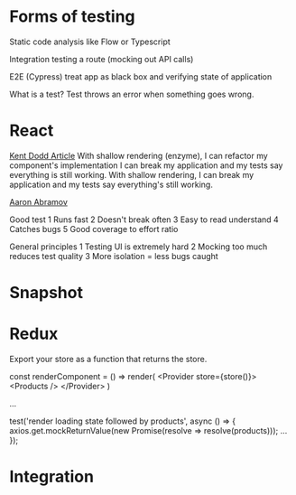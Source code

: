 * Forms of testing 

Static code analysis like Flow or Typescript

Integration testing a route (mocking out API calls)

E2E (Cypress) treat app as black box and verifying state of application

What is a test?
Test throws an error when something goes wrong.

* React

[[https://blog.kentcdodds.com/why-i-never-use-shallow-rendering-c08851a68bb7][Kent Dodd Article]]
With shallow rendering (enzyme), I can refactor my component's
implementation I can break my application and my tests say everything
is still working. With shallow rendering, I can break my application
and my tests say everything's still working.

[[https://www.youtube.com/watch?v=_pnW-JjmyXE][Aaron Abramov]]

Good test
1 Runs fast
2 Doesn't break often
3 Easy to read understand
4 Catches bugs
5 Good coverage to effort ratio

General principles
1 Testing UI is extremely hard
2 Mocking too much reduces test quality
3 More isolation = less bugs caught

* Snapshot


* Redux
Export your store as a function that returns the store.

const renderComponent = () => render(
  <Provider store={store()}>
    <Products />
  </Provider>
)

...

test('render loading state followed by products', async () => {
  axios.get.mockReturnValue(new Promise(resolve =>
  resolve(products)));
  ...
});

* Integration


